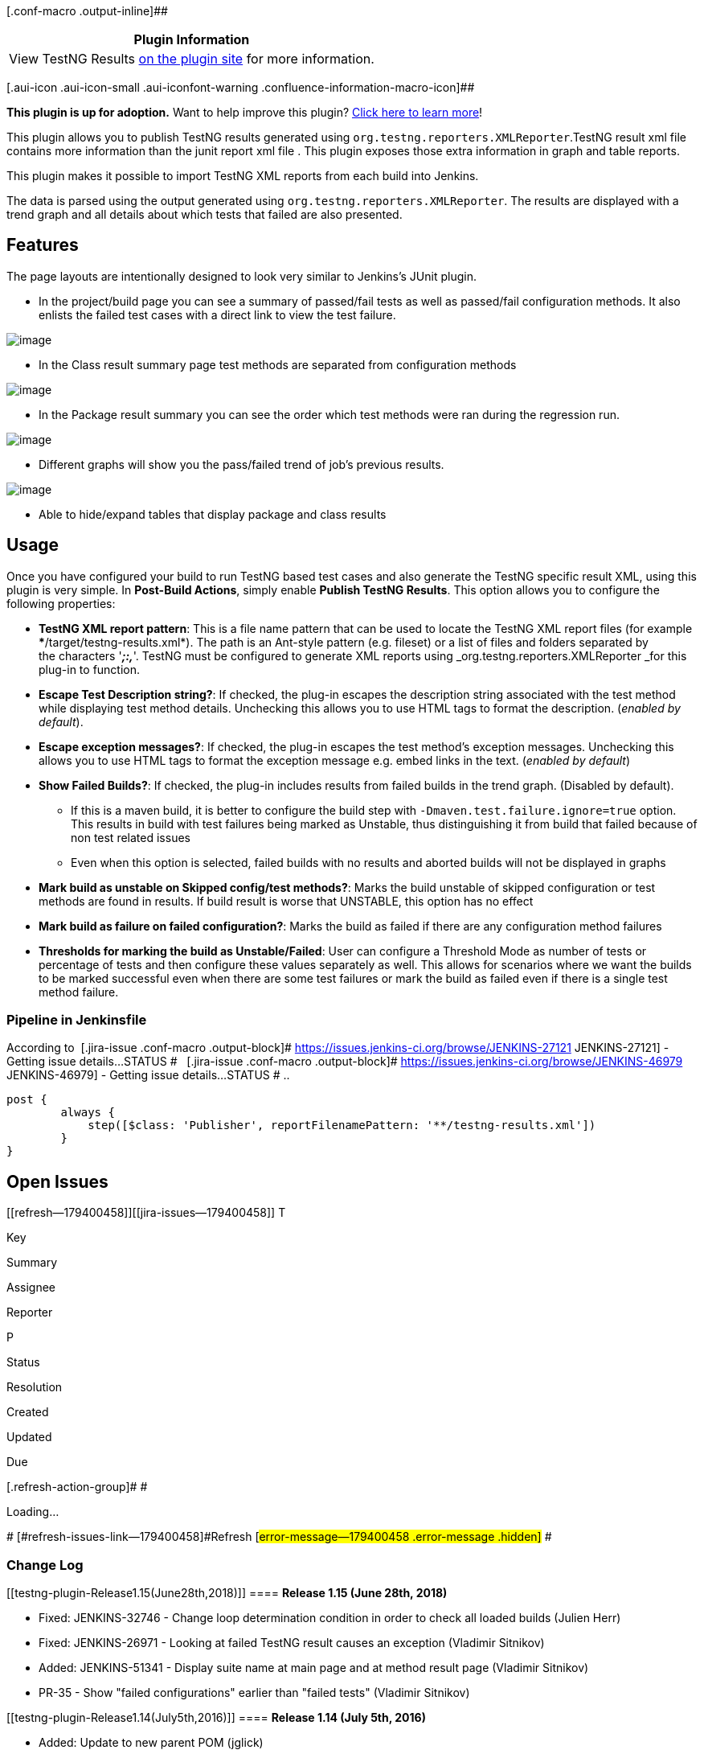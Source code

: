 [.conf-macro .output-inline]##

[cols="",options="header",]
|===
|Plugin Information
|View TestNG Results https://plugins.jenkins.io/testng-plugin[on the
plugin site] for more information.
|===

[.aui-icon .aui-icon-small .aui-iconfont-warning .confluence-information-macro-icon]##

*This plugin is up for adoption.* Want to help improve this plugin?
https://wiki.jenkins-ci.org/display/JENKINS/Adopt+a+Plugin[Click here to
learn more]!

[.conf-macro .output-inline]##This plugin allows you to publish TestNG
results generated using `+org.testng.reporters.XMLReporter+`.##TestNG
result xml file contains more information than the junit report xml file
. This plugin exposes those extra information in graph and table
reports.

This plugin makes it possible to import TestNG XML reports from each
build into Jenkins.

The data is parsed using the output generated using
`+org.testng.reporters.XMLReporter+`. The results are displayed with a
trend graph and all details about which tests that failed are also
presented.

[[testng-plugin-Features]]
== Features

The page layouts are intentionally designed to look very similar to
Jenkins's JUnit plugin.

* In the project/build page you can see a summary of passed/fail tests
as well as passed/fail configuration methods. It also enlists the failed
test cases with a direct link to view the test failure.

[.confluence-embedded-file-wrapper .image-center-wrapper]#image:docs/images/test-summary.png[image]#

* In the Class result summary page test methods are separated from
configuration methods

[.confluence-embedded-file-wrapper .image-center-wrapper]#image:docs/images/test-result.png[image]#

* In the Package result summary you can see the order which test methods
were ran during the regression run.

[.confluence-embedded-file-wrapper .image-center-wrapper]#image:docs/images/execution-order.png[image]#

* Different graphs will show you the pass/failed trend of job's previous
results.

[.confluence-embedded-file-wrapper .image-center-wrapper]#image:docs/images/test-graph.png[image]#

* Able to hide/expand tables that display package and class results

[[testng-plugin-Usage]]
== Usage

Once you have configured your build to run TestNG based test cases and
also generate the TestNG specific result XML, using this plugin is very
simple. In *Post-Build Actions*, simply enable *Publish TestNG Results*.
This option allows you to configure the following properties:

* *TestNG XML report pattern*: This is a file name pattern that can be
used to locate the TestNG XML report files (for example
***/target/testng-results.xml*). The path is an Ant-style pattern (e.g.
fileset) or a list of files and folders separated by the characters
'*_;:,_*'. TestNG must be configured to generate XML reports using
_org.testng.reporters.XMLReporter _for this plug-in to function.
* *Escape Test Description string?*: If checked, the plug-in escapes the
description string associated with the test method while displaying test
method details. Unchecking this allows you to use HTML tags to format
the description. (_enabled by default_).
* *Escape exception messages?*: If checked, the plug-in escapes the test
method's exception messages. Unchecking this allows you to use HTML tags
to format the exception message e.g. embed links in the text. (_enabled
by default_)
* *Show Failed Builds?*: If checked, the plug-in includes results from
failed builds in the trend graph. (Disabled by default). 
** If this is a maven build, it is better to configure the build step
with `+-Dmaven.test.failure.ignore=true+` option. This results in build
with test failures being marked as Unstable, thus distinguishing it from
build that failed because of non test related issues 
** Even when this option is selected, failed builds with no results and
aborted builds will not be displayed in graphs
* **Mark build as unstable on Skipped config/test methods?**: Marks the
build unstable of skipped configuration or test methods are found in
results. If build result is worse that UNSTABLE, this option has no
effect
* *Mark build as failure on failed configuration?*: Marks the build as
failed if there are any configuration method failures
* *Thresholds for marking the build as Unstable/Failed*: User can
configure a Threshold Mode as number of tests or percentage of tests and
then configure these values separately as well. This allows for
scenarios where we want the builds to be marked successful even when
there are some test failures or mark the build as failed even if there
is a single test method failure.

[[testng-plugin-PipelineinJenkinsfile]]
=== Pipeline in Jenkinsfile

According to  [.jira-issue .conf-macro .output-block]#
https://issues.jenkins-ci.org/browse/JENKINS-27121[[.aui-icon .aui-icon-wait .issue-placeholder]##
##JENKINS-27121] - [.summary]#Getting issue details...#
[.aui-lozenge .aui-lozenge-subtle .aui-lozenge-default .issue-placeholder]#STATUS#
#   [.jira-issue .conf-macro .output-block]#
https://issues.jenkins-ci.org/browse/JENKINS-46979[[.aui-icon .aui-icon-wait .issue-placeholder]##
##JENKINS-46979] - [.summary]#Getting issue details...#
[.aui-lozenge .aui-lozenge-subtle .aui-lozenge-default .issue-placeholder]#STATUS#
# ..

....
post {
        always {
            step([$class: 'Publisher', reportFilenamePattern: '**/testng-results.xml'])
        }
}
....

[[testng-plugin-OpenIssues]]
== Open Issues

[[refresh-module--179400458]]
[[refresh--179400458]][[jira-issues--179400458]]
T

Key

Summary

Assignee

Reporter

P

Status

Resolution

Created

Updated

Due

[.refresh-action-group]# #

[[refresh-issues-loading--179400458]]
[.aui-icon .aui-icon-wait]#Loading...#

[#refresh-issues-button--179400458]##
[#refresh-issues-link--179400458]#Refresh#
[#error-message--179400458 .error-message .hidden]# #

[[testng-plugin-ChangeLog]]
=== Change Log

[[testng-plugin-Release1.15(June28th,2018)]]
==== *Release 1.15 (June 28th, 2018)*

* Fixed: JENKINS-32746 - Change loop determination condition in order to
check all loaded builds (Julien Herr)
* Fixed: JENKINS-26971 - Looking at failed TestNG result causes an
exception (Vladimir Sitnikov)
* Added: JENKINS-51341 - Display suite name at main page and at method
result page (Vladimir Sitnikov)
* PR-35 - Show "failed configurations" earlier than "failed tests"
(Vladimir Sitnikov)

[[testng-plugin-Release1.14(July5th,2016)]]
==== *Release 1.14 (July 5th, 2016)*

* Added: Update to new parent POM (jglick)
* Added: JENKINS-27121 - Pipeline compatibility (jglick)
* Fixed: General code quality fixes (faisal-hameed)
* Added: Added some basic form validation

[[testng-plugin-Release1.13(May15th,2016)]]
==== *Release 1.13 (May 15th, 2016)*

* Fixed: JENKINS-34822 - TestNG plugin has incorrect default threshold
values

[[testng-plugin-Release1.12(May10th,2016)]]
==== *Release 1.12 (May 10th, 2016)*

* Fixed: JENKINS-34711 - NullPointerException after Update to 1.11 of
plugin

[[testng-plugin-Release1.11(May8th,2016)]]
==== *Release 1.11 (May 8th, 2016)*

* Added: Add ability to configure failed/skipped test thresholds
(ChrisEverling) (see JENKINS-20985)

[[testng-plugin-Release1.10(March31st,2015)]]
==== *Release 1.10 (March 31st, 2015)*

* Upped compatible Jenkins version to v1.554.3
* Added: MIT license
* Added: Add property to fail build on config fail (damienbiggs)
* Added: Make sure TestNGTestResultBuildAction caches counts and loads
results lazily (Jesse Glick)

[[testng-plugin-Release1.9.1(August13th,2014)]]
==== *Release 1.9.1 (August 13th, 2014)*

* Make duration calculation for PackageResults more accurate
* Retain white-space formatting in reporter output (steveims)

[[testng-plugin-Release1.9(August11th,2014)]]
==== *Release 1.9 (August 11th, 2014)*

* Fixed the duration values to be more accurate by accounting for tests
executing in parallel
* Fixed: JENKINS-24176 - Test result trend breaks lazy-loading (Jesse
Glick)
* Fix default value of testng.reportFilenamePattern (juherr)

[[testng-plugin-Release1.8(July20th,2014)]]
==== *Release 1.8 (July 20th, 2014)*

* Fixed: Added back package names in certain places where they were
helpful (see JENKINS-19217)

[[testng-plugin-Release1.7(June28th,2014)]]
==== *Release 1.7 (June 28th, 2014)*

* Fixed: JENKINS-23285 - All links on trend graph map are wrong on
"testngreports" subpage
* Fixed: JENKINS-19217 - Change class names to not contain package names
on result pages

[[testng-plugin-Release1.6(Feb9th,2014)]]
==== *Release 1.6 (Feb 9th, 2014)*

* Fixed: JENKINS-19353 - Exception error message newlines are escaped
* Fixed: JENKINS-20968 - Doesn't resolve parameters in "TestNG XML
report pattern" field
* Moved some configuration into Advanced section and cleaned up help
sections
* Added: JENKINS-20438 - Make it an option to show failed builds in
trend graph
* Added: New option to mark build as unstable on finding skipped config
or test methods

[[testng-plugin-Release1.5(Aug15th,2013)]]
==== *Release 1.5 (Aug 15th, 2013)*

* Fixed: JENKINS-19157 - Make st:bind work when Jenkins has jQuery
plugin installed
* Added: failure details to failed configuration methods on TestNG
results page

[[testng-plugin-Release1.4(Aug6th,2013)]]
==== *Release 1.4 (Aug 6th, 2013)*

* *Bumped up supported Jenkins version to v1.526 or later*
* Integrated TestNG plugin results into email-ext plugin

[[testng-plugin-Release1.3(Jul22nd,2013)]]
==== *Release 1.3 (Jul 22nd, 2013)*

* Added: JENKINS-11899 - Print all URLs as HTML anchors (when escaping
description and exception message)
* Added: JENKINS-12275 - TestNG plugin should contribute to Dashboard
View plugin
* Fixed: JENKINS-18750 - NPE in testng graph
* Fixed: JENKINS-17564 - Reporter output being escaped incorrectly

[[testng-plugin-Release1.2(Jun30th,2013)]]
==== *Release 1.2 (Jun 30th, 2013)*

* Added: Error details to failed test list
* Fixed: JENKINS-18498 - hudson.tasks.test.AggregatedTestResultAction$1
cannot be cast to hudson.tasks.test.TestResult
* Fixed: JENKINS-16832 - Do not show failed builds in trend graph
* Fixed: JENKINS-18206 - Total duration of a test class should include
the times for the configuration methods

[[testng-plugin-Release1.1(Feb1st,2013)]]
==== *Release 1.1 (Feb 1st, 2013)*

* Fixed: JENKINS-16592 - Invalid URL in testngreport on tests execution
history chart

[[testng-plugin-Release1.0(Jan21st,2013)]]
==== *Release 1.0 (Jan 21st, 2013)*

* Added: Implement AbstractTestResultAction
* Removed: deprecated class BuildIndividualReport (deprecated since
v0.23)
* Removed: deprecated fields isRelativePath, results, fullName (were
deprecated since v0.23 or earlier)
* Changed: duration in results to be seconds instead of milliseconds (as
we now implement AbstractTestResultAction)
* Removed: Commented out Age column from reports as it wasn't
symmetrical to Junit reports. Needs re-implementation
* Fixed: JENKINS-16374 - Allow concurrent builds for Projects using
TestNG plugin to proceed

[[testng-plugin-Release0.33(Jan06th,2013)]]
==== *Release 0.33 (Jan 06th, 2013)*

* *Upped compatible Jenkins version to v1.447*
* Fixed: JENKINS-15119 - Duration sorting is incorrect in TestNG report
* Fixed: JENKINS-12046 - TestNG shouldn't look for result files if build
was aborted (again!)
* Added: JENKINS-10832 - make testng reporter-output field viewable from
testng-plugin generated reports (Dan Alvizu)

[[testng-plugin-Release0.32(February14th,2012)]]
==== *Release 0.32 (February 14th, 2012)*

* Fixed: JENKINS-12648 - Results should be reported for failed/aborted
builds as well (Reverted fix for JENKINS-12046 in v0.30)

[[testng-plugin-Release0.31(January31st,2012)]]
==== *Release 0.31 (January 31st, 2012)*

* Fixed: JENKINS-12187 - Ignore testng XMLs (if any) from previous
builds
* Fixed: JENKINS-12494 - NPE while parsing testng xml with empty full
stacktrace and no short stacktrace (Benoit Guerin)
* Fixed: JENKINS-12567 - skipped tests and configurations shouldn't mark
the build as unstable (Christoph Kutzinski)

[[testng-plugin-Release0.30(January22nd,2012)]]
==== *Release 0.30 (January 22nd, 2012)*

* Fixed: JENKINS-12046 - TestNG shouldn't look for result files if build
was aborted
* Fixed: JENKINS-11158 - Don't fail build if result files cannot be
found
* Added: More logging around what the plugin is doing
* Improved TestNG trend graph accuracy. It now shows all builds, even
ones for which there were no TestNG results

[[testng-plugin-Release0.29(December4th,2011)]]
==== *Release 0.29 (December 4th, 2011)*

* Fixed: JENKINS-11236 - TestNG plugin links to wrong document (kohsuke)
* Fixed: JENKINS-11045 - Hold TestNG Results in memory using weak
references
* Performance improvements (kutzi)
* Improve Load time for graphs (kutzi) + trivial cleanup

[[testng-plugin-Release0.28(September20th,2011)]]
==== *Release 0.28 (September 20th, 2011)*

* Bumped up supported Jenkins version to v1.403 or later
* Fixed: JENKINS-9918 - Limit the number of rows in method execution
order table

[[testng-plugin-Release0.27(September11th,2011)]]
==== *Release 0.27 (September 11th, 2011)*

* Added: JENKINS-10882 - Add duration in the XML API for test-result,
package and classes
https://wiki.jenkins-ci.org/display/JENKINS/testng-plugin#[Nicolas De
Loof]
* Added: JENKINS-10018 - New graph for test method details page

[[testng-plugin-Release0.26(July6th,2011)]]
==== *Release 0.26 (July 6th, 2011)*

* Added: JENKINS-8926 - Add group name to class test methods page
* Added: JENKINS-9969 - Store/Display user provided custom test name

[[testng-plugin-Release0.25(June24th,2011)]]
==== *Release 0.25 (June 24th, 2011)*

* Fixed: JENKINS-10000 - Config methods for classes with no test methods
are not displayed
* Added: JENKINS-10001 - Store/Display group names (if any) for test
methods
* Added: JENKINS-10098 - Add test/suite names to class results page

[[testng-plugin-Release0.24(June13th,2011)]]
==== *Release 0.24 (June 13th, 2011)*

* Fixed: JENKINS-9742 - Test Report exposes data via the Remote APIs now

[[testng-plugin-Release0.23(June8th,2011)]]
==== *Release 0.23 (June 8th, 2011)*

* Fixed: JENKINS-9835 - Remove isRelativePath option
* Fixed: JENKINS-9836 - Start storing testng-results.xml with build
artifacts
* Moved help information from configuration options to help.html
* Fixed: JENKINS-9839 - Fix graph refresh after a build is deleted
* Added: JENKINS-9837 - capture parameters used to run the test method
* Changed to start appending '_x' where 1<=x<=n to test method names in
urls +
to disambiguate multiple tests with same name from same class. This
stops +
using the UUID that was being associated with all the test methods.

(*NOTE*: There is a slight break in backward compatibility in this
release. +
URLs for older data for test methods will change. Also, significant code
changes and +
features have been introduced in this version. Older builds might face
some issues, +
though the chances are very low.)

[[testng-plugin-Release0.22(May29th,2011)]]
==== *Release 0.22 (May 29th, 2011)*

* A whole lot of code cleanup. Removed a lot of unnecessary classes. No
new features.

[[testng-plugin-Release0.21(May20th,2011)]]
==== *Release 0.21 (May 20th, 2011)*

* Have checkboxes for escaping test description and exception message
selected by default
* Changes to how exceptions are displayed. No need to repeat message,
highlight exception class etc
* Removed code supposed to make this work as Maven plugin. Was all
unnecessary code.
* Fixed NPE because of GroupTestRun

[[testng-plugin-Release0.20(May9th,2011)]]
==== *Release 0.20 (May 9th, 2011)*

* New: JENKINS-9605 - Add option to not HTML-sanitize localized messages
of exceptions

[[testng-plugin-Release0.19(May2nd,2011)]]
==== *Release 0.19 (May 2nd, 2011)*

* Fixed: JENKINS-9083 - fix urls in results trend chart (wasn't
completely fixed in v0.18)

[[testng-plugin-Release0.18(April28th,2011)]]
==== Release 0.18 (April 28th, 2011)

* Fixed: JENKINS-9083 - handle jenkins context path in URLs properly
* Updated pom dependency to jenkins 1.399

[[testng-plugin-Release0.17(April24th,2011)]]
==== Release 0.17 (April 24th, 2011)

* Fixed JENKINS-9299 : test results trend chart not showing
* Updated pom dependency to jenkins 1.396

[[testng-plugin-Release0.16(March25th,2011)]]
==== Release 0.16 (March 25th, 2011)

* Fixed the breakage for new jenkins build because we were using
ChartUtil class methods which are deprecated in hudson since 1.320
* Bumped the dependency revision to jenkins 1.395. This plugin now only
works with jenkins. Shoot me an email if you are still using Hudson and
I will try to release a version for hudson as well.

[[testng-plugin-Release0.15(March24th,2011)]]
==== Release 0.15 (March 24th, 2011)

* Fixed JENKINS-9002 : cssClass is not set properly for ClassResult view
in testng-plugin
* Fixed JENKINS-8976 : testng plugin is not able to differentiate
between multiple test-methods run as part of the same <class> in data
provider mode
* Fixed JENKINS-9157 : Package results should now aggregate up the
duration totals correctly

[[testng-plugin-Release0.14(February18th,2011)]]
==== Release 0.14 (February 18th, 2011)

* Fixed JENKINS-8828 : exception.message is not displayed correctly for
failed tests
* Fixed JENKINS-7916 : FormatUtil method is using TimeUnit.toMinutes
which is not defined in Java 1.5

[[testng-plugin-Release0.12(February12th,2011)]]
==== Release 0.12 (February 12th, 2011)

* Fixed : The plugin wasen't showing all the @Test methods which ran as
part of the same class. For example you can have multiple @Test methods
in the same class with couple of @Before and @After methods.Release 0.11
(February 8th, 2011)
* Fixed : diff value was display as --3 instead of 3 and -3 instead of
+3
* Fixed : Checked in the missing sidebar icon files

[[testng-plugin-Release0.7(October25,2010)]]
==== Release  0.7 (October 25, 2010)

* Fixed: Plugin fails to find testng-results.xml file when project is
configured to checkout sources from SVN SCM.

[[testng-plugin-Release0.5(September24,2010)]]
==== Release  0.5 (September 24, 2010)

* Fixed: parser test cases were failing with IOException
* Fixed: Updated colors for Trend Graph to match JUnit graph and bar
colors
* Fixed: Better display of content on the test method result page
* Fixed: Open/Close js behavior on Package results page
* Fixed: Removed a lot of dead code and unnecessary files
* Fixed: Trend Graph is shown for Projects and not for Builds
* Changed: TestNG Results link at Project page doesn't take you to
latest build results anymore
* New: Trend graph has tooltips and links to different builds

[[testng-plugin-Release0.4(August17,2010)]]
==== Release  0.4 (August 17, 2010)

* New: Initial release

[[testng-plugin-Release0.1(August12,2010)]]
==== Release  0.1 (August 12, 2010)

* First Revision
